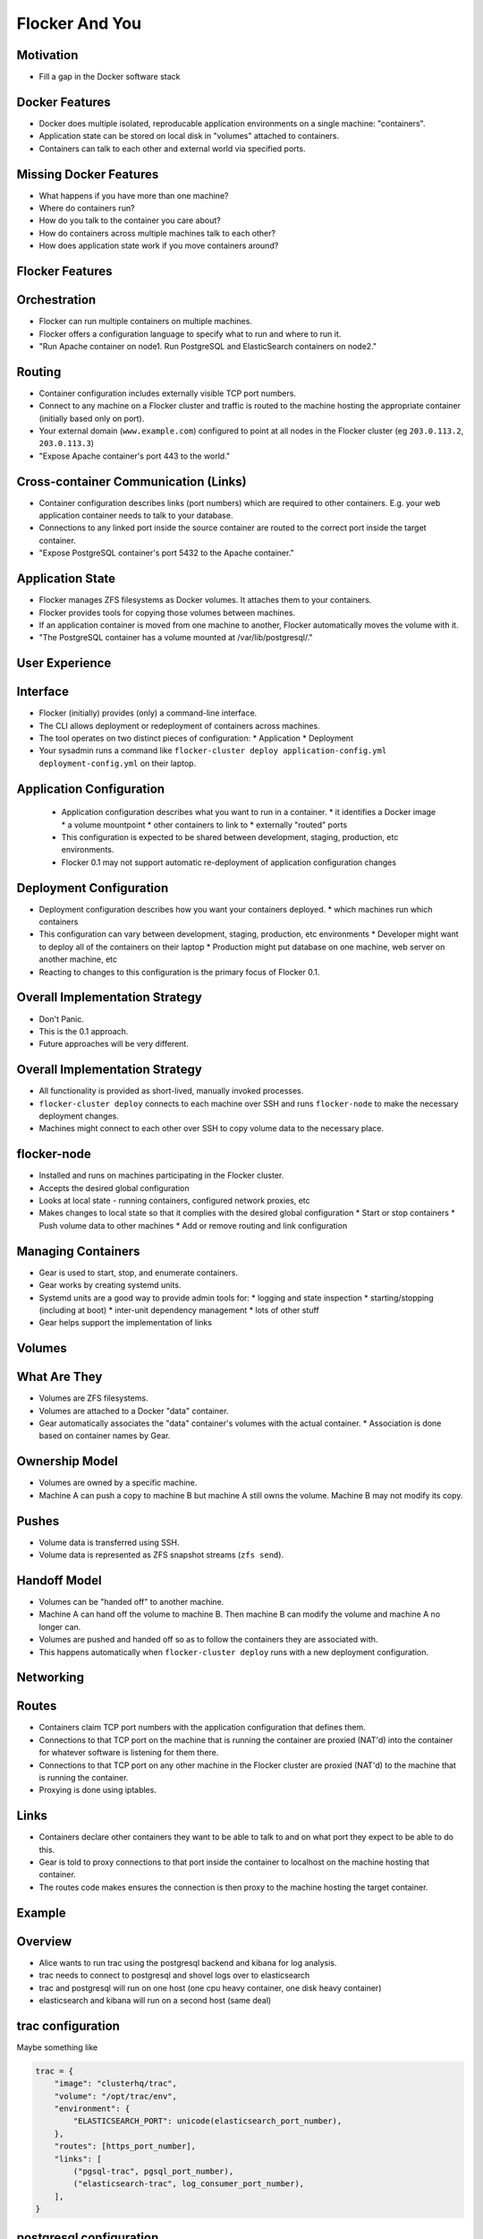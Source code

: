 ===============
Flocker And You
===============

Motivation
==========

* Fill a gap in the Docker software stack


Docker Features
===============

* Docker does multiple isolated, reproducable application environments on a single machine: "containers".
* Application state can be stored on local disk in "volumes" attached to containers.
* Containers can talk to each other and external world via specified ports.


Missing Docker Features
=======================

* What happens if you have more than one machine?
* Where do containers run?
* How do you talk to the container you care about?
* How do containers across multiple machines talk to each other?
* How does application state work if you move containers around?


Flocker Features
================


Orchestration
=============

* Flocker can run multiple containers on multiple machines.
* Flocker offers a configuration language to specify what to run and where to run it.
* "Run Apache container on node1.  Run PostgreSQL and ElasticSearch containers on node2."


Routing
=======

* Container configuration includes externally visible TCP port numbers.
* Connect to any machine on a Flocker cluster and traffic is routed to the machine hosting the appropriate container (initially based only on port).
* Your external domain (``www.example.com``) configured to point at all nodes in the Flocker cluster (eg ``203.0.113.2``, ``203.0.113.3``)
* "Expose Apache container's port 443 to the world."


Cross-container Communication (Links)
=====================================

* Container configuration describes links (port numbers) which are required to other containers. E.g. your web application container needs to talk to your database.
* Connections to any linked port inside the source container are routed to the correct port inside the target container.
* "Expose PostgreSQL container's port 5432 to the Apache container."


Application State
=================

* Flocker manages ZFS filesystems as Docker volumes.  It attaches them to your containers.
* Flocker provides tools for copying those volumes between machines.
* If an application container is moved from one machine to another, Flocker automatically moves the volume with it.
* "The PostgreSQL container has a volume mounted at /var/lib/postgresql/."


User Experience
===============


Interface
=========

* Flocker (initially) provides (only) a command-line interface.
* The CLI allows deployment or redeployment of containers across machines.
* The tool operates on two distinct pieces of configuration:
  * Application
  * Deployment
* Your sysadmin runs a command like ``flocker-cluster deploy application-config.yml deployment-config.yml`` on their laptop.


Application Configuration
=========================

 * Application configuration describes what you want to run in a container.
   * it identifies a Docker image
   * a volume mountpoint
   * other containers to link to
   * externally "routed" ports
 * This configuration is expected to be shared between development, staging, production, etc environments.
 * Flocker 0.1 may not support automatic re-deployment of application configuration changes


Deployment Configuration
========================

* Deployment configuration describes how you want your containers deployed.
  * which machines run which containers
* This configuration can vary between development, staging, production, etc environments
  * Developer might want to deploy all of the containers on their laptop
  * Production might put database on one machine, web server on another machine, etc
* Reacting to changes to this configuration is the primary focus of Flocker 0.1.


Overall Implementation Strategy
===============================

* Don't Panic.
* This is the 0.1 approach.
* Future approaches will be very different.


Overall Implementation Strategy
===============================

* All functionality is provided as short-lived, manually invoked processes.
* ``flocker-cluster deploy`` connects to each machine over SSH and runs ``flocker-node`` to make the necessary deployment changes.
* Machines might connect to each other over SSH to copy volume data to the necessary place.


flocker-node
============

* Installed and runs on machines participating in the Flocker cluster.
* Accepts the desired global configuration
* Looks at local state - running containers, configured network proxies, etc
* Makes changes to local state so that it complies with the desired global configuration
  * Start or stop containers
  * Push volume data to other machines
  * Add or remove routing and link configuration


Managing Containers
===================

* Gear is used to start, stop, and enumerate containers.
* Gear works by creating systemd units.
* Systemd units are a good way to provide admin tools for:
  * logging and state inspection
  * starting/stopping (including at boot)
  * inter-unit dependency management
  * lots of other stuff
* Gear helps support the implementation of links


Volumes
=======


What Are They
=============

* Volumes are ZFS filesystems.
* Volumes are attached to a Docker "data" container.
* Gear automatically associates the "data" container's volumes with the actual container.
  * Association is done based on container names by Gear.


Ownership Model
===============

* Volumes are owned by a specific machine.
* Machine A can push a copy to machine B but machine A still owns the volume.  Machine B may not modify its copy.


Pushes
======

* Volume data is transferred using SSH.
* Volume data is represented as ZFS snapshot streams (``zfs send``).


Handoff Model
=============

* Volumes can be "handed off" to another machine.
* Machine A can hand off the volume to machine B.  Then machine B can modify the volume and machine A no longer can.
* Volumes are pushed and handed off so as to follow the containers they are associated with.
* This happens automatically when ``flocker-cluster deploy`` runs with a new deployment configuration.


Networking
==========


Routes
======

* Containers claim TCP port numbers with the application configuration that defines them.
* Connections to that TCP port on the machine that is running the container are proxied (NAT'd) into the container for whatever software is listening for them there.
* Connections to that TCP port on any other machine in the Flocker cluster are proxied (NAT'd) to the machine that is running the container.
* Proxying is done using iptables.


Links
=====

* Containers declare other containers they want to be able to talk to and on what port they expect to be able to do this.
* Gear is told to proxy connections to that port inside the container to localhost on the machine hosting that container.
* The routes code makes ensures the connection is then proxy to the machine hosting the target container.


Example
=======


Overview
========

* Alice wants to run trac using the postgresql backend and kibana for log analysis.
* trac needs to connect to postgresql and shovel logs over to elasticsearch
* trac and postgresql will run on one host (one cpu heavy container, one disk heavy container)
* elasticsearch and kibana will run on a second host (same deal)


trac configuration
==================

Maybe something like

.. code-block:: python

  trac = {
      "image": "clusterhq/trac",
      "volume": "/opt/trac/env",
      "environment": {
          "ELASTICSEARCH_PORT": unicode(elasticsearch_port_number),
      },
      "routes": [https_port_number],
      "links": [
          ("pgsql-trac", pgsql_port_number),
          ("elasticsearch-trac", log_consumer_port_number),
      ],
  }


postgresql configuration
========================

Maybe something like

.. code-block:: python

   postgresql = {
       "image": "clusterhq/postgresql",
       "volume": "/var/run/postgresql",
       "routes": [pgsql_port_number],
       "links": [],
   }


elasticsearch configuration
===========================

Maybe something like

.. code-block:: python

   elasticsearch = {
       "image": "clusterhq/elasticsearch",
       "volume": "/var/run/elasticsearch",
       "routes": [elasticsearch_port_number],
       "links": [],
   }


kibana configuration
====================

Maybe something like

.. code-block:: python

   kibana = {
       "image": "clusterhq/elasticsearch",
       "volume": "/var/run/elasticsearch",
       "environment": {
           "ELASTICSEARCH_RESOURCE": "http://localhost:%d" % (elasticsearch_port_number,),
       },
       "routes": [alternate_https_port],
       "links": [
           ("elasticsearch-trac", elasticsearch_port_number),
           ],
   }


Application Configuration
=========================

Aggregate all of the applications

.. code-block:: python

   application_config = {
       "trac": trac,
       "pgsql-trac": postgresql,
       "elasticsearch-trac": elasticsearch,
       "kibana-trac": kibana,
   }


Deployment Configuration
========================

Explicitly place containers for the applications

.. code-block:: python

   deployment_config = {
       "nodes": {
           "203.0.113.2": ["trac", "pgsql-trac"],
           "203.0.113.3": ["elasticsearch-trac", "kibana-trac"],
       },
   }


User Interaction
================

Imagine some yaml files containing the previously given application and deployment configuration objects.

.. code-block:: sh

   $ flocker-cluster deploy application_config.yml deployment_config.yml
   Deployed `trac` to 203.0.113.2.
   Deployed `elasticsearch-trac` to 203.0.113.3.
   Deployed `pgsql-trac` to 203.0.113.2.
   Deployed `kibana-trac` to 203.0.113.3.
   $


Example - Alter Deployment
==========================

It turns out trac is the most resource hungry container.
Give it an entire machine to itself.

The deployment configuration changes to:

.. code-block:: python

   deployment_config = {
       "nodes": {
           "203.0.113.2": ["trac"],
           "203.0.113.3": ["elasticsearch-trac", "kibana-trac", "pgsql-trac"],
       },
   }

.. code-block:: sh

   $ flocker-cluster deploy application_config.yml deployment_config.yml
   Re-deployed pgsql-trac from 203.0.113.2 to 203.0.113.2.
   $

Note that after pgsql-trac is moved it still has all of the same filesystem state as it had prior to the move.
